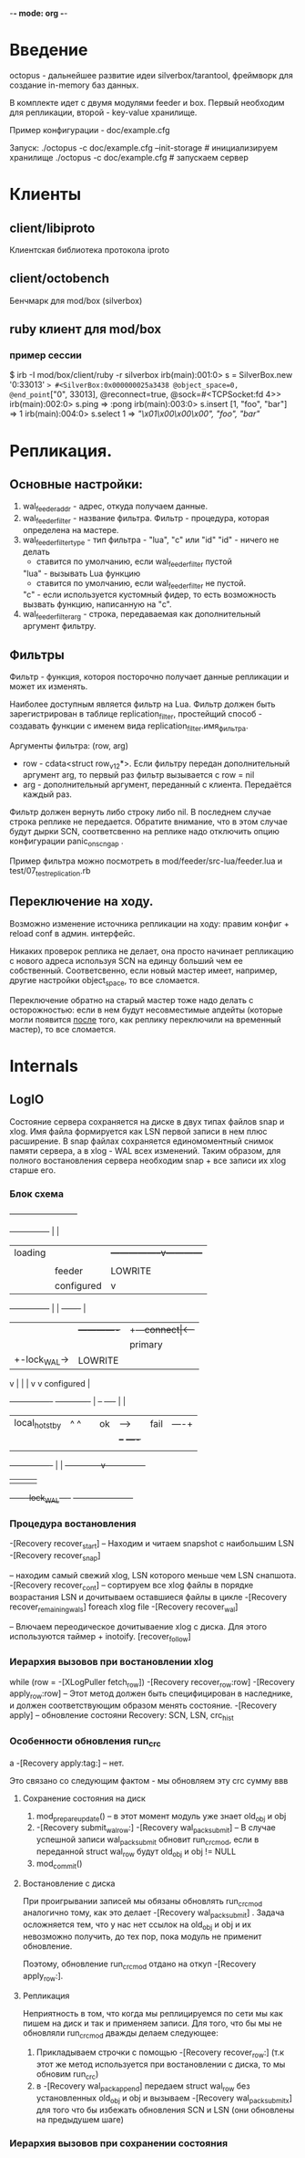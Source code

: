 -*- mode: org -*-

* Введение
  octopus - дальнейшее развитие идеи silverbox/tarantool, фреймворк
  для создание in-memory баз данных.

  В комплекте идет с двумя модулями feeder и box. Первый необходим для
  репликации, второй - key-value хранилище.

  Пример конфигурации - doc/example.cfg

  Запуск:
  ./octopus -c doc/example.cfg --init-storage # инициализируем хранилище
  ./octopus -c doc/example.cfg # запускаем сервер


* Клиенты
** client/libiproto
   Клиентская библиотека протокола iproto
** client/octobench
   Бенчмарк для mod/box (silverbox)
** ruby клиент для mod/box
*** пример сессии
     $ irb -I mod/box/client/ruby -r silverbox
     irb(main):001:0> s = SilverBox.new '0:33013'
     => #<SilverBox:0x000000025a3438 @object_space=0, @end_point=["0", 33013], @reconnect=true, @sock=#<TCPSocket:fd 4>>
     irb(main):002:0> s.ping
     => :pong
     irb(main):003:0> s.insert [1, "foo", "bar"]
     => 1
     irb(main):004:0> s.select 1 
     => [["\x01\x00\x00\x00", "foo", "bar"]]

* Репликация.
**   Основные настройки: 
      1) wal_feeder_addr - адрес, откуда получаем данные.
      2) wal_feeder_filter - название фильтра.
         Фильтр - процедура, которая определена на мастере.
      3) wal_feeder_filter_type - тип фильтра - "lua", "c" или "id"
         "id" - ничего не делать
              - ставится по умолчанию, если wal_feeder_filter пустой
         "lua" - вызывать Lua функцию
              - cтавится по умолчанию, если wal_feeder_filter не пустой.
         "c" - если используется кустомный фидер, то есть возможность
               вызвать функцию, написанную на "c".
      4) wal_feeder_filter_arg - строка, передаваемая как дополнительный
         аргумент фильтру.

** Фильтры
    Фильтр - функция, котороя посторочно получает данные
    репликации и может их изменять.

    Наиболее доступным является фильтр на Lua. Фильтр должен быть
    зарегистрирован в таблице replication_filter, простейщий способ -
    создавать функции с именем вида replication_filter.имя_фильтра.
    
    Аргументы фильтра: (row, arg)
    - row - cdata<struct row_v12*>. Если фильтру передан дополнительный
      аргумент arg, то первый раз фильтр вызывается с row = nil
    - arg - дополнительный аргумент, переданный с клиента. Передаётся
      каждый раз.

    Фильтр должен вернуть либо строку либо nil. В последнем случае
    строка реплике не передается. Обратите внимание, что в этом
    случае будут дырки SCN, соответсвенно на реплике надо отключить
    опцию конфигурации panic_on_scn_gap .

    Пример фильтра можно посмотреть в mod/feeder/src-lua/feeder.lua и
    test/07_test_replication.rb

** Переключение на ходу.
    Возможно изменение источника репликации на ходу: правим конфиг +
    reload conf в админ. интерфейс.

    Никаких проверок реплика не делает, она просто начинает репликацию
    с нового адреса используя SCN на единцу больший чем ее
    собственный.  Соответсвенно, если новый мастер имеет, например,
    другие настройки object_space, то все сломается.
      
    Переключение обратно на старый мастер тоже надо делать с
    осторожностью: если в нем будут несовместимые апдейты (которые
    могли появится _после_ того, как реплику переключили на временный
    мастер), то все сломается.

* Internals
** LogIO
   Состояние сервера сохраняется на диске в двух типах файлов snap и
   xlog. Имя файла формируется как LSN первой записи в нем плюс
   расширение. В snap файлах сохраняется единомоментный снимок памяти
   сервера, а в xlog - WAL всех изменений.  Таким образом, для полного
   востановления сервера необходим snap + все записи их xlog старше
   его.

*** Блок схема
                                +--------------------------+
   +---------------+            |                          |
   |loading        |            |        +-----------------v------------+
   |               |            |        |remote_hot_stby  |            |
   |               |          feeder     |LOWRITE|FEEDER   |            |
   |               |        configured   |                 v            |
   +---------------+            |        |          +-------+           |
        |   |           +-------------+  |      +---+connect|<--+       |
        |   |           |primary      |  |      |   +----+--+   |       |
        |   +-lock_WAL->|LOWRITE      |  |      |        |    feeder    |
        v               |             |  |      v        v  configured  |
   +----------------+   +-------------+  |     +--+   +----+    |       |
   |local_hot_stby  |       ^   ^        |     |ok|-->|fail|----+       |
   |                |       |   |        |     +--+   +----+            |
   |                |       |   |        |              |               |
   +----------------+       |   |        +--------------v---------------+
        |                   |   |                       |
        +-------lock_WAL----+   +-----------------------+


*** Процедура востановления

    -[Recovery recover_start]
       -- Находим и читаем snapshot c наибольшим LSN
       -[Recovery recover_snap]

       -- находим самый свежий xlog, LSN которого меньше чем LSN снапшота.
       -[Recovery recover_cont]
          -- сортируем все xlog файлы в порядке возрастания LSN
             и дочитываем оставшиеся файлы в цикле
          -[Recovery recover_remaining_wals]
              foreach xlog file
                 -[Recovery recover_wal]

    -- Влючаем переодическое дочитываение xlog с диска. Для этого
       используются таймер + inotoify.
    [recover_follow]


*** Иерархия вызовов при востановлении xlog
    while (row = -[XLogPuller fetch_row])
       -[Recovery recover_row:row]
           -[Recovery apply_row:row]
                -- Этот метод должен быть специфицирован в наследнике,
                   и должен соответствующим образом менять состояние.
                -[Recovery apply]
           -- обновление состояни Recovery: SCN, LSN, crc_hist

*** Особенности обновления run_crc
    а -[Recovery apply:tag:] -- нет.

    Это связано со следующим фактом - мы обновляем эту crc сумму ввв

    1) Сохранение состояния на диск

       1. mod_prepare_update()
          -- в этот момент модуль уже знает old_obj и obj
       2. -[Recovery submit_wal_row:]
              -[Recovery wal_pack_submit]
              -- В случае успешной записи wal_pack_submit обновит run_crc_mod, если
                 в переданной struct wal_row будут old_obj и obj != NULL
       3. mod_commit()

    2) Востановление с диска

       При проигрывании записей мы обязаны обновлять run_crc_mod
       аналогично тому, как это делает -[Recovery wal_pack_submit]
       . Задача осложняется тем, что у нас нет ссылок на old_obj и
       obj и их невозможно получить, до тех пор, пока модуль не
       применит обновление.

       Поэтому, обновление run_crc_mod отдано на откуп -[Recovery
       apply_row:].

    3) Репликация

       Неприятность в том, что когда мы реплицируемся по сети мы как
       пишем на диск и так и применяем записи. Для того, что бы мы не
       обновляли run_crc_mod дважды делаем следующее:
        1) Прикладываем строчки с помощью -[Recovery recover_row:]
           (т.к этот же метод используется при востановлении с диска,
           то мы обновим run_crc)
        2) в -[Recovery wal_pack_append] передаем struct wal_row без
           установленных old_obj и obj и вызываем -[Recovery
           wal_pack_submit_x] для того что бы избежать обновления SCN
           и LSN (они обновлены на предыдушем шаге)

*** Иерархия вызовов при сохранении состояния
